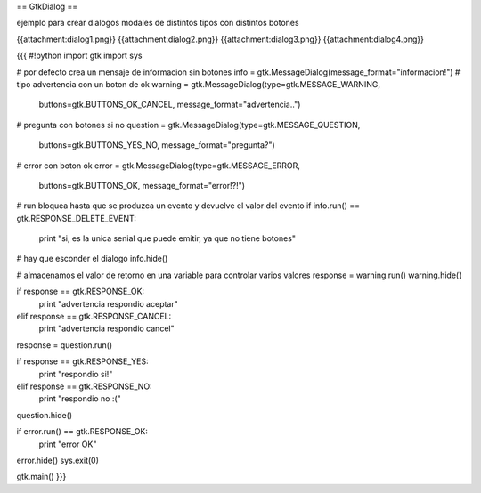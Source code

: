 == GtkDialog ==

ejemplo para crear dialogos modales de distintos tipos con distintos botones

{{attachment:dialog1.png}}
{{attachment:dialog2.png}}
{{attachment:dialog3.png}}
{{attachment:dialog4.png}}

{{{
#!python
import gtk
import sys 

# por defecto crea un mensaje de informacion sin botones
info = gtk.MessageDialog(message_format="informacion!")
# tipo advertencia con un boton de ok
warning = gtk.MessageDialog(type=gtk.MESSAGE_WARNING, 
    buttons=gtk.BUTTONS_OK_CANCEL, message_format="advertencia..")
# pregunta con botones si no
question = gtk.MessageDialog(type=gtk.MESSAGE_QUESTION, 
    buttons=gtk.BUTTONS_YES_NO, message_format="pregunta?")
# error con boton ok
error = gtk.MessageDialog(type=gtk.MESSAGE_ERROR, 
    buttons=gtk.BUTTONS_OK, message_format="error!?!")

# run bloquea hasta que se produzca un evento y devuelve el valor del evento
if info.run() == gtk.RESPONSE_DELETE_EVENT:
    print "si, es la unica senial que puede emitir, ya que no tiene botones"
# hay que esconder el dialogo
info.hide()

# almacenamos el valor de retorno en una variable para controlar varios valores
response = warning.run()
warning.hide()

if response == gtk.RESPONSE_OK:
    print "advertencia respondio aceptar"
elif response == gtk.RESPONSE_CANCEL:
    print "advertencia respondio cancel"

response = question.run()

if response == gtk.RESPONSE_YES:
    print "respondio si!"
elif response == gtk.RESPONSE_NO:
    print "respondio no :("
    
question.hide()

if error.run() == gtk.RESPONSE_OK:
    print "error OK"

error.hide()
sys.exit(0)

gtk.main()
}}}
